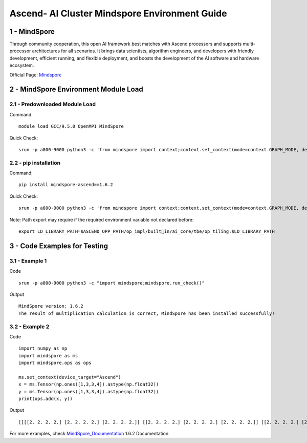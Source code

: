 ==============================================================================
Ascend- AI Cluster Mindspore Environment Guide
==============================================================================


1 - MindSpore
==============================================================================

Through community cooperation, this open Al framework best matches with Ascend processors and supports multi-processor architectures for all scenarios. It brings data scientists, algorithm engineers, and developers with friendly development, efficient running, and flexible deployment, and boosts the development of the Al software and hardware ecosystem.

Official Page: Mindspore_

.. _Mindspore: https://www.mindspore.cn/en


2 - MindSpore Environment Module Load
==============================================================================

2.1 - Predownloaded Module Load
-----------------------------------

Command::
	
    module load GCC/9.5.0 OpenMPI MindSpore

Quick Check::

    srun -p a800-9000 python3 -c 'from mindspore import context;context.set_context(mode=context.GRAPH_MODE, device_target="Ascend")'

2.2 - pip installation
-----------------------------------

Command::

    pip install mindspore-ascend==1.6.2

Quick Check::

    srun -p a800-9000 python3 -c 'from mindspore import context;context.set_context(mode=context.GRAPH_MODE, device_target="Ascend")'

Note: Path export may require if the required environment variable not declared before::

    export LD_LIBRARY_PATH=$ASCEND_OPP_PATH/op_impl/builtin/ai_core/tbe/op_tiling:$LD_LIBRARY_PATH



3 - Code Examples for Testing
==============================================================================


3.1 - Example 1
-----------------------

Code ::

    srun -p a800-9000 python3 -c "import mindspore;mindspore.run_check()"

Output ::

    MindSpore version: 1.6.2 
    The result of multiplication calculation is correct, MindSpore has been installed successfully! 


3.2 - Example 2
-----------------------

Code ::

    import numpy as np 
    import mindspore as ms 
    import mindspore.ops as ops 	 
    
    ms.set_context(device_target="Ascend") 
    x = ms.Tensor(np.ones([1,3,3,4]).astype(np.float32)) 
    y = ms.Tensor(np.ones([1,3,3,4]).astype(np.float32)) 
    print(ops.add(x, y))


Output ::

    [[[[2. 2. 2. 2.] [2. 2. 2. 2.] [2. 2. 2. 2.]] [[2. 2. 2. 2.] [2. 2. 2. 2.] [2. 2. 2. 2.]] [[2. 2. 2. 2.] [2. 2. 2. 2.] [2. 2. 2. 2.]]]] 


For more examples, check MindSpore_Documentation_ 1.6.2 Documentation

.. _MindSpore_Documentation: https://www.mindspore.cn/tutorials/en/r1.6/index.html



